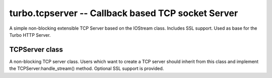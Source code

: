 .. _tcpserver:

***************************************************
turbo.tcpserver -- Callback based TCP socket Server
***************************************************

A simple non-blocking extensible TCP Server based on the IOStream class.
Includes SSL support. Used as base for the Turbo HTTP Server.

TCPServer class
~~~~~~~~~~~~~~
A non-blocking TCP server class.
Users which want to create a TCP server should inherit from this class and
implement the TCPServer:handle_stream() method. Optional SSL support is provided.

.. function:: TCPServer(io_loop, ssl_options, max_buffer_size)

	Create a new TCPServer class instance. If the SSL certificates is provided and can not be loaded, a error is raised.

	:param io_loop: Provide specific IOLoop class instance. If not provided the global instance is used.
	:type io_loop: ``turbo.ioloop.IOLoop instance``
	:param ssl_options:  Optional SSL parameters.
	:type ssl_options: Table
	:param max_buffer_size: The maximum buffer size of the server. If the limit is hit, the connection is closed.
	:type max_buffer_size: Number
	:rtype: TCPServer class instance

	Available ssl_options keys:

	* "key_file" (String) - Path to SSL key file if a SSL enabled server is wanted.
	* "cert_file" (String) - Path to certificate file. key_file must also be set.

.. function:: TCPServer:handle_stream(stream, address)

	This method is called by the class when clients connect. Implement this method in inheriting class to handle new connections.

	:param stream: Stream for the newly connected client.
	:type stream: ``turbo.iostream.IOStream`` instance
	:param address: IP address of newly connected client.
	:type address: String

.. function:: TCPServer:listen(port, address, backlog, family)

	Start listening on port and address. When using this method, as oposed to TCPServer:bind you should not call
	TCPServer:start. You can call this method multiple times with different parameters to bind multiple sockets to the same TCPServer.

	:param port: The port number to bind to.
	:type port: Number
	:param address: The address to bind to in unsigned integer hostlong format. If not address is given, ``turbo.socket.INADDR_ANY`` will be used, binding to all addresses.
	:type address: Number
	:param backlog: Maximum backlogged client connects to allow. If not defined then 128 is used as default.
	:type backlog: Number
	:param family: Optional socket family. All socket familys are defined in ``turbo.socket`` module. If not defined AF_INET is used as default.
	:type family: Number


.. function:: TCPServer:add_sockets(sockets)

	Add multiple sockets in a table that should be bound on calling start. Use the ``turbo.sockutil.bind_sockets`` function to create sockets easily and add them to the sockets table.

	:param sockets:  1 or more socket fd's.
	:type sockets: Table

.. function:: TCPServer:add_socket(socket)

	Single socket version of TCPServer:add_socket.

	:param socket:  Socket fd.
	:type socket: Number

.. function:: TCPServer:bind(port, address, backlog, family)

	Bind this server to port and address. User must also call TCPServer:start to start listening on the bound socket.

	:param port: The port number to bind to.
	:type port: Number
	:param address: The address to bind to in unsigned integer hostlong format. If not address is given, ``turbo.socket.INADDR_ANY`` will be used, binding to all addresses.
	:type address: Number
	:param backlog: Maximum backlogged client connects to allow. If not defined then 128 is used as default.
	:type backlog: Number
	:param family: Optional socket family. All socket familys are defined in ``turbo.socket`` module. If not defined AF_INET is used as default.
	:type family: Number

.. function:: TCPServer:start()

	Start the TCPServer, accepting conncetions on bound sockets.

.. function:: TCPServer:stop()

	Stop the TCPServer. Closing all the sockets bound to it. Before restarting the TCPServer, the socket must be readded.